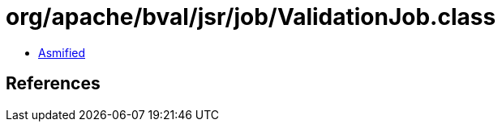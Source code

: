 = org/apache/bval/jsr/job/ValidationJob.class

 - link:ValidationJob-asmified.java[Asmified]

== References


